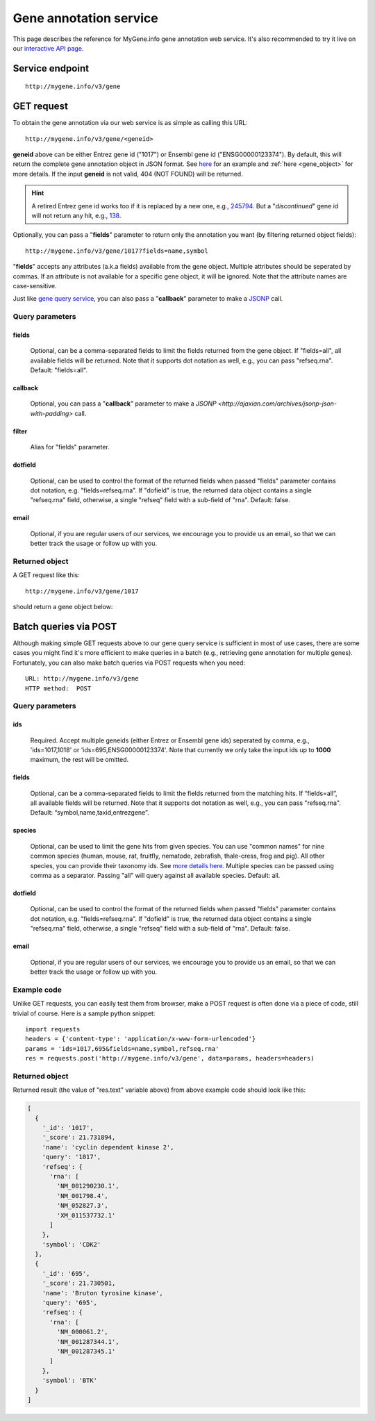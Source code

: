 Gene annotation service
***********************************

This page describes the reference for MyGene.info gene annotation web service. It's also recommended to try it live on our `interactive API page <http://mygene.info/v3/api>`_.

Service endpoint
=================
::

    http://mygene.info/v3/gene

GET request
==================

To obtain the gene annotation via our web service is as simple as calling this URL::

    http://mygene.info/v3/gene/<geneid>

**geneid** above can be either Entrez gene id ("1017") or Ensembl gene id ("ENSG00000123374").
By default, this will return the complete gene annotation object in JSON format. See `here <#returned-object>`_ for an example and :ref:`here <gene_object>` for more details. If the input **geneid** is not valid, 404 (NOT FOUND) will be returned.

.. hint::
    A retired Entrez gene id works too if it is replaced by a new one, e.g., `245794 <http://mygene.info/v3/gene/245794>`_. But a "*discontinued*" gene id will not return any hit, e.g., `138 <http://www.ncbi.nlm.nih.gov/gene/138>`_.

Optionally, you can pass a "**fields**" parameter to return only the annotation you want (by filtering returned object fields)::

    http://mygene.info/v3/gene/1017?fields=name,symbol

"**fields**" accepts any attributes (a.k.a fields) available from the gene object. Multiple attributes should be seperated by commas. If an attribute is not available for a specific gene object, it will be ignored. Note that the attribute names are case-sensitive.

Just like `gene query service <query_service.html>`_, you can also pass a "**callback**" parameter to make a `JSONP <http://ajaxian.com/archives/jsonp-json-with-padding>`_ call.



Query parameters
-----------------

fields
""""""""
    Optional, can be a comma-separated fields to limit the fields returned from the gene object. If "fields=all", all available fields will be returned. Note that it supports dot notation as well, e.g., you can pass "refseq.rna". Default: "fields=all".

callback
"""""""""
    Optional, you can pass a "**callback**" parameter to make a `JSONP <http://ajaxian.com/archives/jsonp-json-with-padding>` call.

filter
"""""""
    Alias for "fields" parameter.

dotfield
""""""""""
    Optional, can be used to control the format of the returned fields when passed "fields" parameter contains dot notation, e.g. "fields=refseq.rna". If "dofield" is true, the returned data object contains a single "refseq.rna" field, otherwise, a single "refseq" field with a sub-field of "rna". Default: false.

email
""""""
    Optional, if you are regular users of our services, we encourage you to provide us an email, so that we can better track the usage or follow up with you.


Returned object
---------------

A GET request like this::

    http://mygene.info/v3/gene/1017

should return a gene object below:

.. container:: gene-object-containter

    .. include :: gene_object.json



Batch queries via POST
======================

Although making simple GET requests above to our gene query service is sufficient in most of use cases,
there are some cases you might find it's more efficient to make queries in a batch (e.g., retrieving gene
annotation for multiple genes). Fortunately, you can also make batch queries via POST requests when you
need::


    URL: http://mygene.info/v3/gene
    HTTP method:  POST


Query parameters
----------------

ids
"""""
    Required. Accept multiple geneids (either Entrez or Ensembl gene ids) seperated by comma, e.g., 'ids=1017,1018' or 'ids=695,ENSG00000123374'. Note that currently we only take the input ids up to **1000** maximum, the rest will be omitted.

fields
"""""""
    Optional, can be a comma-separated fields to limit the fields returned from the matching hits.
    If “fields=all”, all available fields will be returned. Note that it supports dot notation as well, e.g., you can pass "refseq.rna". Default: “symbol,name,taxid,entrezgene”.

species
"""""""""""
    Optional, can be used to limit the gene hits from given species. You can use "common names" for nine common species (human, mouse, rat, fruitfly, nematode, zebrafish, thale-cress, frog and pig). All other species, you can provide their taxonomy ids. See `more details here <data.html#species>`_. Multiple species can be passed using comma as a separator. Passing "all" will query against all available species. Default: all.

dotfield
""""""""""
    Optional, can be used to control the format of the returned fields when passed "fields" parameter contains dot notation, e.g. "fields=refseq.rna". If "dofield" is true, the returned data object contains a single "refseq.rna" field, otherwise, a single "refseq" field with a sub-field of "rna". Default: false.

email
""""""
    Optional, if you are regular users of our services, we encourage you to provide us an email, so that we can better track the usage or follow up with you.

Example code
------------

Unlike GET requests, you can easily test them from browser, make a POST request is often done via a
piece of code, still trivial of course. Here is a sample python snippet::

    import requests
    headers = {'content-type': 'application/x-www-form-urlencoded'}
    params = 'ids=1017,695&fields=name,symbol,refseq.rna'
    res = requests.post('http://mygene.info/v3/gene', data=params, headers=headers)

Returned object
---------------

Returned result (the value of "res.text" variable above) from above example code should look like this:

.. code-block:: json

    [
      {
        '_id': '1017',
        '_score': 21.731894,
        'name': 'cyclin dependent kinase 2',
        'query': '1017',
        'refseq': {
          'rna': [
            'NM_001290230.1',
            'NM_001798.4',
            'NM_052827.3',
            'XM_011537732.1'
          ]
        },
        'symbol': 'CDK2'
      },
      {
        '_id': '695',
        '_score': 21.730501,
        'name': 'Bruton tyrosine kinase',
        'query': '695',
        'refseq': {
          'rna': [
            'NM_000061.2',
            'NM_001287344.1',
            'NM_001287345.1'
          ]
        },
        'symbol': 'BTK'
      }
    ]




.. raw:: html

    <div id="spacer" style="height:300px"></div>
